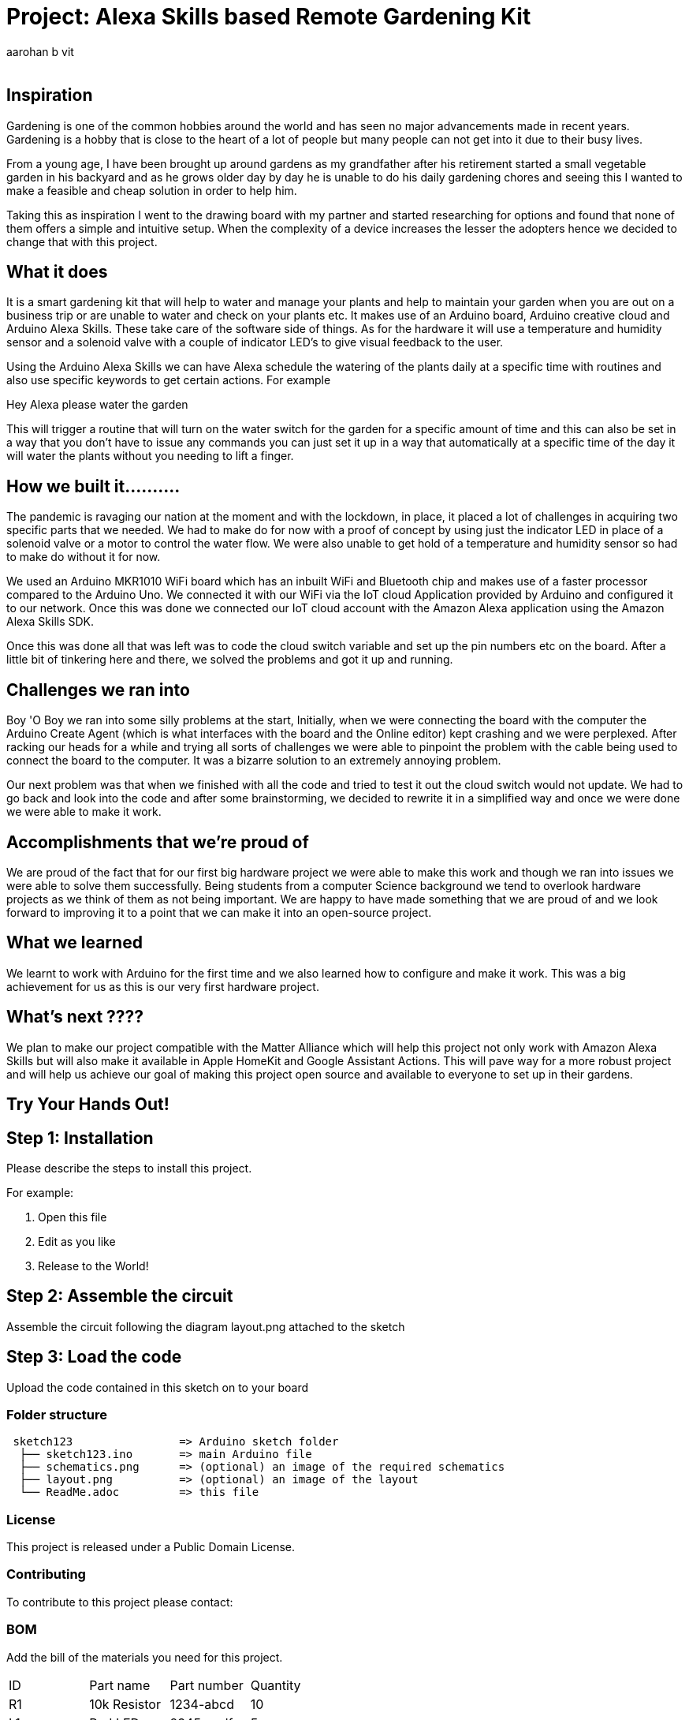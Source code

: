 :Author: aarohan_b_vit
:Email:
:Date: 12/05/2021
:Revision: version#
:License: Public Domain

= Project: Alexa Skills based Remote Gardening Kit

## Inspiration

Gardening is one of the common hobbies around the world and has seen no major advancements made in recent years. Gardening is a hobby that is close to the heart of a lot of people but many people can not get into it due to their busy lives.
 
From a young age, I have been brought up around gardens as my grandfather after his retirement started a small vegetable garden in his backyard and as he grows older day by day he is unable to do his daily gardening chores and seeing this I wanted to make a feasible and cheap solution in order to help him.
 
Taking this as inspiration I went to the drawing board with my partner and started researching for options and found that none of them offers a simple and intuitive setup. When the complexity of a device increases the lesser the adopters hence we decided to change that with this project.

## What it does

It is a smart gardening kit that will help to water and manage your plants and help to maintain your garden when you are out on a business trip or are unable to water and check on your plants etc. It makes use of an Arduino board, Arduino creative cloud and Arduino Alexa Skills. These take care of the software side of things. As for the hardware it will use a temperature and humidity sensor and a solenoid valve with a couple of indicator LED's to give visual feedback to the user.

Using the Arduino Alexa Skills we can have Alexa schedule the watering of the plants daily at a specific time with routines and also use specific keywords to get certain actions. For example 

Hey Alexa please water the garden

This will trigger a routine that will turn on the water switch for the garden for a specific amount of time and this can also be set in a way that you don't have to issue any commands you can just set it up in a way that automatically at a specific time of the day it will water the plants without you needing to lift a finger.


## How we built it..........

The pandemic is ravaging our nation at the moment and with the lockdown, in place, it placed a lot of challenges in acquiring two specific parts that we needed. We had to make do for now with a proof of concept by using just the indicator LED in place of a solenoid valve or a motor to control the water flow. We were also unable to get hold of a temperature and humidity sensor so had to make do without it for now.

We used an Arduino  MKR1010 WiFi board which has an inbuilt WiFi and Bluetooth chip and makes use of a faster processor compared to the Arduino Uno. We connected it with our WiFi via the IoT cloud Application provided by Arduino and configured it to our network. Once this was done we connected our IoT cloud account with the Amazon Alexa application using the Amazon Alexa Skills SDK. 

Once this was done all that was left was to code the cloud switch variable and set up the pin numbers etc on the board. After a little bit of tinkering here and there, we solved the problems and got it up and running.

## Challenges we ran into

Boy 'O Boy we ran into some silly problems at the start, 
Initially, when we were connecting the board with the computer the Arduino Create Agent (which is what interfaces with the board and the Online editor) kept crashing and we were perplexed. After racking our heads for a while and trying all sorts of challenges we were able to pinpoint the problem with the cable being used to connect the board to the computer. It was a bizarre solution to an extremely annoying problem.

Our next problem was that when we finished with all the code and tried to test it out the cloud switch would not update. We had to go back and look into the code and after some brainstorming, we decided to rewrite it in a simplified way and once we were done we were able to make it work.

## Accomplishments that we're proud of

We are proud of the fact that for our first big hardware project we were able to make this work and though we ran into issues we were able to solve them successfully. Being students from a computer Science background we tend to overlook hardware projects as we think of them as not being important. We are happy to have made something that we are proud of and we look forward to improving it to a point that we can make it into an open-source project.

## What we learned

We learnt to work with Arduino for the first time and we also learned how to configure and make it work. This was a big achievement for us as this is our very first hardware project.

## What's next ????

We plan to make our project compatible with the Matter Alliance which will help this project not only work with Amazon Alexa Skills but will also make it available in Apple HomeKit and Google Assistant Actions. This will pave way for a more robust project and will help us achieve our goal of making this project open source and available to everyone to set up in their gardens.

## Try Your Hands Out!

== Step 1: Installation
Please describe the steps to install this project.

For example:

1. Open this file
2. Edit as you like
3. Release to the World!

== Step 2: Assemble the circuit

Assemble the circuit following the diagram layout.png attached to the sketch

== Step 3: Load the code

Upload the code contained in this sketch on to your board

=== Folder structure

....
 sketch123                => Arduino sketch folder
  ├── sketch123.ino       => main Arduino file
  ├── schematics.png      => (optional) an image of the required schematics
  ├── layout.png          => (optional) an image of the layout
  └── ReadMe.adoc         => this file
....

=== License
This project is released under a {License} License.

=== Contributing
To contribute to this project please contact: 

=== BOM
Add the bill of the materials you need for this project.

|===
| ID | Part name      | Part number | Quantity
| R1 | 10k Resistor   | 1234-abcd   | 10       
| L1 | Red LED        | 2345-asdf   | 5        
| A1 | Arduino Zero   | ABX00066    | 1        
|===


=== Help
This document is written in the _AsciiDoc_ format, a markup language to describe documents. 
If you need help you can search the http://www.methods.co.nz/asciidoc[AsciiDoc homepage]
or consult the http://powerman.name/doc/asciidoc[AsciiDoc cheatsheet]
